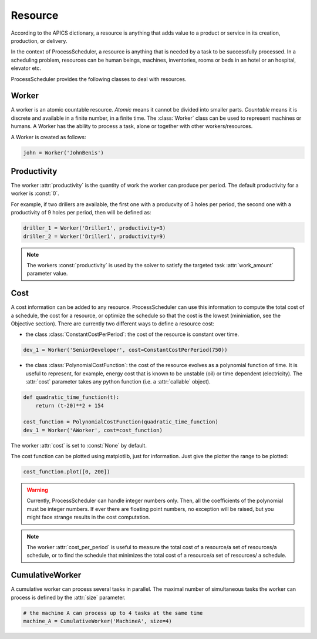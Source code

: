 Resource
========

According to the APICS dictionary, a resource is anything that adds value to a product or service in its creation, production, or delivery.

In the context of ProcessScheduler, a resource is anything that is needed by a task to be successfully processed. In a scheduling problem, resources can be human beings, machines, inventories, rooms or beds in an hotel or an hospital, elevator etc.

ProcessScheduler provides the following classes to deal with resources.

Worker
------

A worker is an atomic countable resource. *Atomic* means it cannot be divided into smaller parts. *Countable* means it is discrete and available in a finite number, in a finite time. The :class:`Worker` class can be used to represent machines or humans. A Worker has the ability to process a task, alone or together with other workers/resources.

A Worker is created as follows:

.. code-block:: python

    john = Worker('JohnBenis')

Productivity
------------
The worker :attr:`productivity` is the quantity of work the worker can produce per period. The default productivity for a worker is :const:`0`.

For example, if two drillers are available, the first one with a producvity of 3 holes per period, the second one with a productivity of 9 holes per period, then will be defined as:

.. code-block:: python

    driller_1 = Worker('Driller1', productivity=3)
    driller_2 = Worker('Driller1', productivity=9)

.. note::

  The workers :const:`productivity` is used by the solver to satisfy the targeted task :attr:`work_amount` parameter value.

Cost
----

A cost information can be added to any resource. ProcessScheduler can use this information to compute the total cost of a schedule, the cost for a resource, or optimize the schedule so that the cost is the lowest (minimiation, see the Objective section). There are currently two different ways to define a resource cost:

* the class :class:`ConstantCostPerPeriod`: the cost of the resource is constant over time.

.. code-block:: python

    dev_1 = Worker('SeniorDeveloper', cost=ConstantCostPerPeriod(750))

* the class :class:`PolynomialCostFunction`: the cost of the resource evolves as a polynomial function of time. It is useful to represent, for example, energy cost that is known to be unstable (oil) or time dependent (electricity). The :attr:`cost` parameter takes any python function (i.e. a :attr:`callable` object).

.. code-block:: python

    def quadratic_time_function(t):
        return (t-20)**2 + 154

    cost_function = PolynomialCostFunction(quadratic_time_function)
    dev_1 = Worker('AWorker', cost=cost_function)

The worker :attr:`cost` is set to :const:`None` by default.

The cost function can be plotted using matplotlib, just for information. Just give the plotter the range to be plotted:

.. code-block:: python

    cost_function.plot([0, 200])

.. image:: img/CostQuadraticFunction.svg

.. warning::

    Currently, ProcessScheduler can handle integer numbers only. Then, all the coefficients of the polynomial must be integer numbers. If ever there are floating point numbers, no exception will be raised, but you might face strange results in the cost computation.

.. note::

  The worker :attr:`cost_per_period` is useful to measure the total cost of a resource/a set of resources/a schedule, or to find the schedule that minimizes the total cost of a resource/a set of resources/ a schedule.

CumulativeWorker
----------------
A cumulative worker can process several tasks in parallel. The maximal number of simultaneous tasks the worker can process is defined by the :attr:`size` parameter.

.. code-block:: python

    # the machine A can process up to 4 tasks at the same time
    machine_A = CumulativeWorker('MachineA', size=4)
